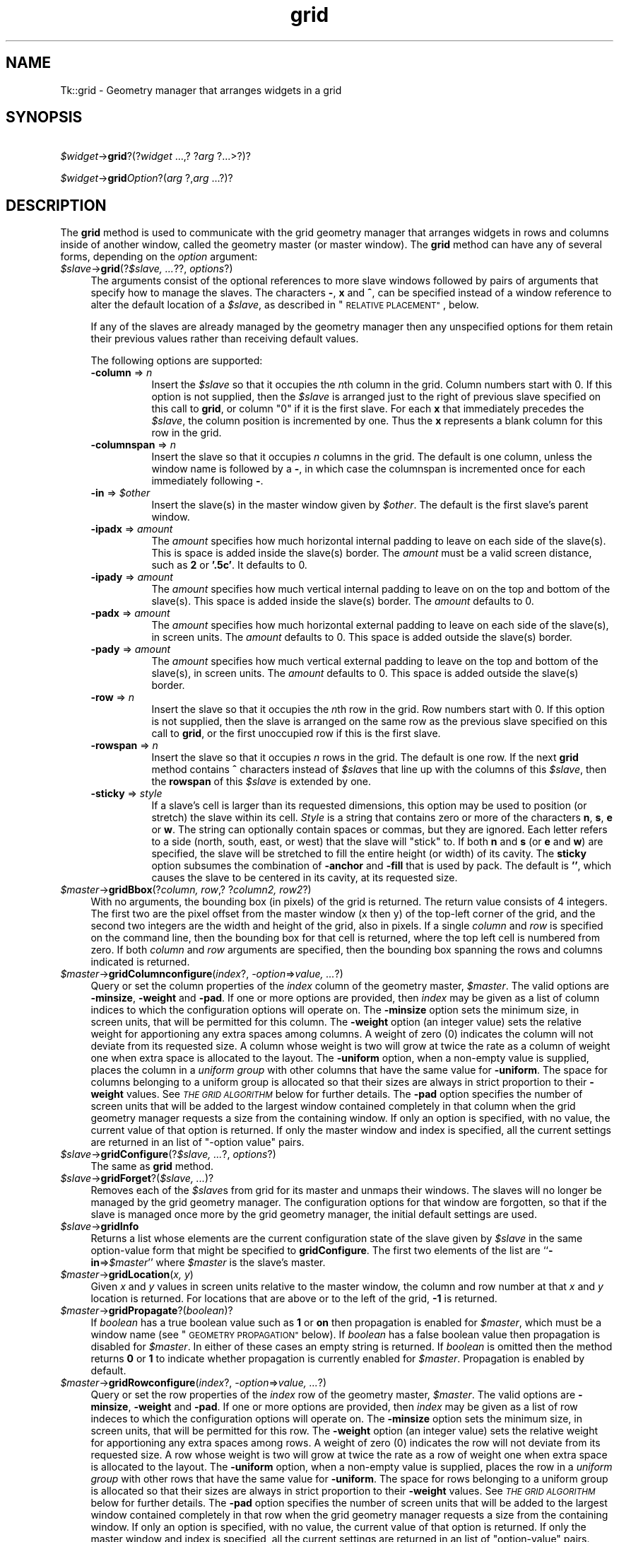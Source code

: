 .\" Automatically generated by Pod::Man 4.09 (Pod::Simple 3.35)
.\"
.\" Standard preamble:
.\" ========================================================================
.de Sp \" Vertical space (when we can't use .PP)
.if t .sp .5v
.if n .sp
..
.de Vb \" Begin verbatim text
.ft CW
.nf
.ne \\$1
..
.de Ve \" End verbatim text
.ft R
.fi
..
.\" Set up some character translations and predefined strings.  \*(-- will
.\" give an unbreakable dash, \*(PI will give pi, \*(L" will give a left
.\" double quote, and \*(R" will give a right double quote.  \*(C+ will
.\" give a nicer C++.  Capital omega is used to do unbreakable dashes and
.\" therefore won't be available.  \*(C` and \*(C' expand to `' in nroff,
.\" nothing in troff, for use with C<>.
.tr \(*W-
.ds C+ C\v'-.1v'\h'-1p'\s-2+\h'-1p'+\s0\v'.1v'\h'-1p'
.ie n \{\
.    ds -- \(*W-
.    ds PI pi
.    if (\n(.H=4u)&(1m=24u) .ds -- \(*W\h'-12u'\(*W\h'-12u'-\" diablo 10 pitch
.    if (\n(.H=4u)&(1m=20u) .ds -- \(*W\h'-12u'\(*W\h'-8u'-\"  diablo 12 pitch
.    ds L" ""
.    ds R" ""
.    ds C` ""
.    ds C' ""
'br\}
.el\{\
.    ds -- \|\(em\|
.    ds PI \(*p
.    ds L" ``
.    ds R" ''
.    ds C`
.    ds C'
'br\}
.\"
.\" Escape single quotes in literal strings from groff's Unicode transform.
.ie \n(.g .ds Aq \(aq
.el       .ds Aq '
.\"
.\" If the F register is >0, we'll generate index entries on stderr for
.\" titles (.TH), headers (.SH), subsections (.SS), items (.Ip), and index
.\" entries marked with X<> in POD.  Of course, you'll have to process the
.\" output yourself in some meaningful fashion.
.\"
.\" Avoid warning from groff about undefined register 'F'.
.de IX
..
.if !\nF .nr F 0
.if \nF>0 \{\
.    de IX
.    tm Index:\\$1\t\\n%\t"\\$2"
..
.    if !\nF==2 \{\
.        nr % 0
.        nr F 2
.    \}
.\}
.\" ========================================================================
.\"
.IX Title "grid 3pm"
.TH grid 3pm "2018-12-25" "perl v5.26.1" "User Contributed Perl Documentation"
.\" For nroff, turn off justification.  Always turn off hyphenation; it makes
.\" way too many mistakes in technical documents.
.if n .ad l
.nh
.SH "NAME"
Tk::grid \- Geometry manager that arranges widgets in a grid
.SH "SYNOPSIS"
.IX Header "SYNOPSIS"
    \fI\f(CI$widget\fI\fR\->\fBgrid\fR?(?\fIwidget\fR ...,? ?\fIarg\fR ?...>?)?
.PP
    \fI\f(CI$widget\fI\fR\->\fBgrid\fR\fIOption\fR?(\fIarg\fR ?,\fIarg\fR ...?)?
.SH "DESCRIPTION"
.IX Header "DESCRIPTION"
The \fBgrid\fR method is used to communicate with the grid
geometry manager that arranges widgets in rows and columns inside
of another window, called the geometry master (or master window).
The \fBgrid\fR method can have any of several forms, depending
on the \fIoption\fR argument:
.IP "\fI\f(CI$slave\fI\fR\->\fBgrid\fR(?\fI\f(CI$slave\fI, ...\fR??, \fIoptions\fR?)" 4
.IX Item "$slave->grid(?$slave, ...??, options?)"
The arguments consist of the optional references to more slave windows
followed by pairs of arguments that specify how to manage the slaves.
The characters \fB\-\fR,  \fBx\fR and \fB^\fR,
can be specified instead of a window reference to alter the default
location of a \fI\f(CI$slave\fI\fR, as described in \*(L"\s-1RELATIVE PLACEMENT\*(R"\s0, below.
.Sp
If any of the slaves are already managed by the geometry manager
then any unspecified options for them retain their previous values rather
than receiving default values.
.Sp
The following options are supported:
.RS 4
.IP "\fB\-column\fR => \fIn\fR" 8
.IX Item "-column => n"
Insert the \fI\f(CI$slave\fI\fR so that it occupies the \fIn\fRth column in the grid.
Column numbers start with 0.  If this option is not supplied, then the
\&\fI\f(CI$slave\fI\fR is arranged just to the right of previous slave specified on this
call to \fBgrid\fR, or column \*(L"0\*(R" if it is the first slave.  For each
\&\fBx\fR that immediately precedes the \fI\f(CI$slave\fI\fR, the column position
is incremented by one.  Thus the \fBx\fR represents a blank column
for this row in the grid.
.IP "\fB\-columnspan\fR => \fIn\fR" 8
.IX Item "-columnspan => n"
Insert the slave so that it occupies \fIn\fR columns in the grid.
The default is one column, unless the window name is followed by a
\&\fB\-\fR, in which case the columnspan is incremented once for each immediately
following \fB\-\fR.
.IP "\fB\-in\fR => \fI\f(CI$other\fI\fR" 8
.IX Item "-in => $other"
Insert the slave(s) in the master
window given by \fI\f(CI$other\fI\fR.  The default is the first slave's
parent window.
.IP "\fB\-ipadx\fR => \fIamount\fR" 8
.IX Item "-ipadx => amount"
The \fIamount\fR specifies how much horizontal internal padding to
leave on each side of the slave(s).  This is space is added
inside the slave(s) border.
The \fIamount\fR must be a valid screen distance, such as \fB2\fR or \fB'.5c'\fR.
It defaults to 0.
.IP "\fB\-ipady\fR => \fIamount\fR" 8
.IX Item "-ipady => amount"
The \fIamount\fR specifies how much vertical internal padding to
leave on on the top and bottom of the slave(s).
This space is added inside the slave(s) border.
The \fIamount\fR  defaults to 0.
.IP "\fB\-padx\fR => \fIamount\fR" 8
.IX Item "-padx => amount"
The \fIamount\fR specifies how much horizontal external padding to
leave on each side of the slave(s), in screen units.
The \fIamount\fR defaults to 0.
This space is added outside the slave(s) border.
.IP "\fB\-pady\fR => \fIamount\fR" 8
.IX Item "-pady => amount"
The \fIamount\fR specifies how much vertical external padding to
leave on the top and bottom of the slave(s), in screen units.
The \fIamount\fR defaults to 0.
This space is added outside the slave(s) border.
.IP "\fB\-row\fR => \fIn\fR" 8
.IX Item "-row => n"
Insert the slave so that it occupies the \fIn\fRth row in the grid.
Row numbers start with 0.  If this option is not supplied, then the
slave is arranged on the same row as the previous slave specified on this
call to \fBgrid\fR, or the first unoccupied row if this is the first slave.
.IP "\fB\-rowspan\fR => \fIn\fR" 8
.IX Item "-rowspan => n"
Insert the slave so that it occupies \fIn\fR rows in the grid.
The default is one row.  If the next \fBgrid\fR method contains
\&\fB^\fR characters instead of \fI\f(CI$slave\fI\fRs that line up with the columns
of this \fI\f(CI$slave\fI\fR, then the \fBrowspan\fR of this \fI\f(CI$slave\fI\fR is
extended by one.
.IP "\fB\-sticky\fR => \fIstyle\fR" 8
.IX Item "-sticky => style"
If a slave's cell is larger than its requested dimensions, this
option may be used to position (or stretch) the slave within its cell.
\&\fIStyle\fR  is a string that contains zero or more of the characters
\&\fBn\fR, \fBs\fR, \fBe\fR or \fBw\fR.
The string can optionally contain spaces or
commas, but they are ignored.  Each letter refers to a side (north, south,
east, or west) that the slave will \*(L"stick\*(R" to.  If both \fBn\fR and \fBs\fR (or
\&\fBe\fR and \fBw\fR) are specified, the slave will be stretched to fill the entire
height (or width) of its cavity.  The \fBsticky\fR option subsumes the
combination of \fB\-anchor\fR and \fB\-fill\fR that is used by pack.
The default is \fB''\fR, which causes the slave to be centered in its cavity,
at its requested size.
.RE
.RS 4
.RE
.IP "\fI\f(CI$master\fI\fR\->\fBgridBbox\fR(?\fIcolumn, row\fR,? ?\fIcolumn2, row2\fR?)" 4
.IX Item "$master->gridBbox(?column, row,? ?column2, row2?)"
With no arguments,
the bounding box (in pixels) of the grid is returned.
The return value consists of 4 integers.  The first two are the pixel
offset from the master window (x then y) of the top-left corner of the
grid, and the second two integers are the width and height of the grid,
also in pixels.  If a single \fIcolumn\fR and \fIrow\fR is specified on
the command line, then the bounding box for that cell is returned, where the
top left cell is numbered from zero.  If both \fIcolumn\fR and \fIrow\fR
arguments are specified, then the bounding box spanning the rows and columns
indicated is returned.
.IP "\fI\f(CI$master\fI\fR\->\fBgridColumnconfigure\fR(\fIindex\fR?, \fI\-option\fR=>\fIvalue, ...\fR?)" 4
.IX Item "$master->gridColumnconfigure(index?, -option=>value, ...?)"
Query or set the column properties of the \fIindex\fR column of the
geometry master, \fI\f(CI$master\fI\fR.
The valid options are \fB\-minsize\fR, \fB\-weight\fR and \fB\-pad\fR.
If one or more options are provided, then \fIindex\fR may be given as
a list of column indices to which the configuration options will operate on.
The \fB\-minsize\fR option sets the minimum size, in screen units,
that will be permitted for this column.
The \fB\-weight\fR option (an integer value)
sets the relative weight for apportioning
any extra spaces among
columns.
A weight of zero (0) indicates the column will not deviate from its requested
size.  A column whose weight is two will grow at twice the rate as a column
of weight one when extra space is allocated to the layout.
The \fB\-uniform\fR option,  when  a
non-empty  value  is  supplied,  places  the column in a \fIuniform
group\fR with other columns that have the same value for \fB\-uniform\fR.
The  space for columns belonging to a uniform group is allocated
so that their sizes are always in  strict  proportion  to  their
\&\fB\-weight\fR values.   See  \fI\s-1THE GRID ALGORITHM\s0\fR below for further
details. 
The \fB\-pad\fR option specifies the number of screen units that will be
added to the largest window contained completely in that column when the
grid geometry manager requests a size from the containing window.
If only an option is specified, with no value,
the current value of that option is returned.
If only the master window and index is specified, all the current settings
are returned in an list of \*(L"\-option value\*(R" pairs.
.IP "\fI\f(CI$slave\fI\fR\->\fBgridConfigure\fR(?\fI\f(CI$slave\fI, ...\fR?, \fIoptions\fR?)" 4
.IX Item "$slave->gridConfigure(?$slave, ...?, options?)"
The same as \fBgrid\fR method.
.IP "\fI\f(CI$slave\fI\fR\->\fBgridForget\fR?(\fI\f(CI$slave\fI, ...\fR)?" 4
.IX Item "$slave->gridForget?($slave, ...)?"
Removes each of the \fI\f(CI$slave\fI\fRs from grid for its
master and unmaps their windows.
The slaves will no longer be managed by the grid geometry manager.
The configuration options for that window are forgotten, so that if the
slave is managed once more by the grid geometry manager, the initial
default settings are used.
.IP "\fI\f(CI$slave\fI\fR\->\fBgridInfo\fR" 4
.IX Item "$slave->gridInfo"
Returns a list whose elements are the current configuration state of
the slave given by \fI\f(CI$slave\fI\fR in the same option-value form that
might be specified to \fBgridConfigure\fR.
The first two elements of the list are ``\fB\-in\fR=>\fI\f(CI$master\fI\fR'' where
\&\fI\f(CI$master\fI\fR is the slave's master.
.IP "\fI\f(CI$master\fI\fR\->\fBgridLocation\fR(\fIx, y\fR)" 4
.IX Item "$master->gridLocation(x, y)"
Given  \fIx\fR and \fIy\fR values in screen units relative to the master window,
the column and row number at that \fIx\fR and \fIy\fR location is returned.
For locations that are above or to the left of the grid, \fB\-1\fR is returned.
.IP "\fI\f(CI$master\fI\fR\->\fBgridPropagate\fR?(\fIboolean\fR)?" 4
.IX Item "$master->gridPropagate?(boolean)?"
If \fIboolean\fR has a true boolean value such as \fB1\fR or \fBon\fR
then propagation is enabled for \fI\f(CI$master\fI\fR, which must be a window
name (see \*(L"\s-1GEOMETRY PROPAGATION\*(R"\s0 below).
If \fIboolean\fR has a false boolean value then propagation is
disabled for \fI\f(CI$master\fI\fR.
In either of these cases an empty string is returned.
If \fIboolean\fR is omitted then the method returns \fB0\fR or
\&\fB1\fR to indicate whether propagation is currently enabled
for \fI\f(CI$master\fI\fR.
Propagation is enabled by default.
.IP "\fI\f(CI$master\fI\fR\->\fBgridRowconfigure\fR(\fIindex\fR?, \fI\-option\fR=>\fIvalue, ...\fR?)" 4
.IX Item "$master->gridRowconfigure(index?, -option=>value, ...?)"
Query or set the row properties of the \fIindex\fR row of the
geometry master, \fI\f(CI$master\fI\fR.
The valid options are \fB\-minsize\fR, \fB\-weight\fR and \fB\-pad\fR.
If one or more options are provided, then \fIindex\fR may be given as
a list of row indeces to which the configuration options will operate on.
The \fB\-minsize\fR option sets the minimum size, in screen units,
that will be permitted for this row.
The \fB\-weight\fR option (an integer value)
sets the relative weight for apportioning
any extra spaces among
rows.
A weight of zero (0) indicates the row will not deviate from its requested
size.  A row whose weight is two will grow at twice the rate as a row
of weight one when extra space is allocated to the layout.
The \fB\-uniform\fR  option, when a non-empty value is supplied, places the
row in a \fIuniform group\fR with other rows that have the same  value
for \fB\-uniform\fR.   The space for rows belonging to a uniform group
is allocated so that their sizes are always in strict proportion
to  their \fB\-weight\fR values.  See \fI\s-1THE GRID ALGORITHM\s0\fR below for
further details. 
The \fB\-pad\fR option specifies the number of screen units that will be
added to the largest window contained completely in that row when the
grid geometry manager requests a size from the containing window.
If only an option is specified, with no value,
the current value of that option is returned.
If only the master window and index is specified, all the current settings
are returned in an list of \*(L"option-value\*(R" pairs.
.IP "\fI\f(CI$slave\fI\fR\->\fBgridRemove\fR?(\fI\f(CI$slave\fI, ...\fR)?" 4
.IX Item "$slave->gridRemove?($slave, ...)?"
Removes each of the \fI\f(CI$slave\fI\fRs from grid for its
master and unmaps their windows.
The slaves will no longer be managed by the grid geometry manager.
However, the configuration options for that window are remembered,
so that if the
slave is managed once more by the grid geometry manager, the previous
values are retained.
.IP "\fI\f(CI$master\fI\fR\->\fBgridSize\fR" 4
.IX Item "$master->gridSize"
Returns the size of the grid (in columns then rows) for \fI\f(CI$master\fI\fR.
The size is determined either by the \fI\f(CI$slave\fI\fR occupying the largest
row or column, or the largest column or row with a \fB\-minsize\fR,
\&\fB\-weight\fR, or \fB\-pad\fR that is non-zero.
.IP "\fI\f(CI$master\fI\fR\->\fBgridSlaves\fR?(\fI\-option\fR=>\fIvalue\fR)?" 4
.IX Item "$master->gridSlaves?(-option=>value)?"
If no options are supplied, a list of all of the slaves in \fI\f(CI$master\fI\fR
are returned, most recently manages first.
\&\fI\-option\fR can be either \fB\-row\fR or \fB\-column\fR which
causes only the slaves in the row (or column) specified by \fIvalue\fR
to be returned.
.SH "RELATIVE PLACEMENT"
.IX Header "RELATIVE PLACEMENT"
The \fBgrid\fR method contains a limited set of capabilities that
permit layouts to be created without specifying the row and column
information for each slave.  This permits slaves to be rearranged,
added, or removed without the need to explicitly specify row and
column information.
When no column or row information is specified for a \fI\f(CI$slave\fI\fR,
default values are chosen for
\&\fB\-column\fR, \fB\-row\fR, \fB\-columnspan\fR and \fB\-rowspan\fR
at the time the \fI\f(CI$slave\fI\fR is managed. The values are chosen
based upon the current layout of the grid, the position of the \fI\f(CI$slave\fI\fR
relative to other \fI\f(CI$slave\fI\fRs in the same grid method, and the presence
of the characters \fB\-\fR, \fB^\fR, and \fB^\fR in \fBgrid\fR
method where \fI\f(CI$slave\fI\fR names are normally expected.
.IP "\fB\-\fR" 4
.IX Item "-"
This increases the columnspan of the \fI\f(CI$slave\fI\fR to the left.  Several
\&\fB\-\fR's in a row will successively increase the columnspan. A \fB\-\fR
may not follow a \fB^\fR or a \fBx\fR.
.IP "\fBx\fR" 4
.IX Item "x"
This leaves an empty column between the \fI\f(CI$slave\fI\fR on the left and
the \fI\f(CI$slave\fI\fR on the right.
.IP "\fB^\fR" 4
.IX Item "^"
This extends the \fB\-rowspan\fR of the \fI\f(CI$slave\fI\fR above the \fB^\fR's
in the grid.  The number of \fB^\fR's in a row must match the number of
columns spanned by the \fI\f(CI$slave\fI\fR above it.
.SH "THE GRID ALGORITHM"
.IX Header "THE GRID ALGORITHM"
The grid geometry manager lays out its slaves in three steps.
In the first step, the minimum size needed to fit all of the slaves
is computed, then (if propagation is turned on), a request is made
of the master window to become that size.
In the second step, the requested size is compared against the actual size
of the master.  If the sizes are different, then space is added to or taken
away from the layout as needed.
For the final step, each slave is positioned in its row(s) and column(s)
based on the setting of its \fIsticky\fR flag.
.PP
To compute the minimum size of a layout, the grid geometry manager
first looks at all slaves whose columnspan and rowspan values are one,
and computes the nominal size of each row or column to be either the
\&\fIminsize\fR for that row or column, or the sum of the \fIpad\fRding
plus the size of the largest slave, whichever is greater.  Then the
slaves whose rowspans or columnspans are greater than one are
examined.  If a group of rows or columns need to be increased in size
in order to accommodate these slaves, then extra space is added to each
row or column in the group according to its \fIweight\fR.  For each
group whose weights are all zero, the additional space is apportioned
equally.
.PP
When multiple rows or columns belong to a uniform group, the space
allocated to them is always in proportion to their weights. (A weight
of zero is considered to be 1.)  In other words, a row or column
configured with \fB\-weight 1 \-uniform\fR a will have exactly the same size
as any other row or column configured with \fB\-weight 1 \-uniform a\fR.  A
row or column configured with \fB\-weight 2 \-uniform b\fR will be exactly
twice as large as one that is configured with \fB\-weight 1 \-uniform b\fR.
.PP
More technically, each row or column in the group will have a size
equal to \fIk*weight\fR for some constant k.  The constant k is chosen so
that no row or column becomes smaller than its minimum size.  For
example, if all rows or columns in a group have the same weight, then
each row or column will have the same size as the largest row or
column in the group.
.PP
For masters whose size is larger than the requested layout, the additional
space is apportioned according to the row and column weights.  If all of
the weights are zero, the layout is centered within its master.
For masters whose size is smaller than the requested layout, space is taken
away from columns and rows according to their weights.  However, once a
column or row shrinks to its minsize, its weight is taken to be zero.
If more space needs to be removed from a layout than would be permitted, as
when all the rows or columns are at there minimum sizes, the layout is
clipped on the bottom and right.
.SH "GEOMETRY PROPAGATION"
.IX Header "GEOMETRY PROPAGATION"
The grid geometry manager normally computes how large a master must be to
just exactly meet the needs of its slaves, and it sets the
requested width and height of the master to these dimensions.
This causes geometry information to propagate up through a
window hierarchy to a top-level window so that the entire
sub-tree sizes itself to fit the needs of the leaf windows.
However, the \fBgridPropagate\fR method may be used to
turn off propagation for one or more masters.
If propagation is disabled then grid will not set
the requested width and height of the master window.
This may be useful if, for example, you wish for a master
window to have a fixed size that you specify.
.SH "RESTRICTIONS ON MASTER WINDOWS"
.IX Header "RESTRICTIONS ON MASTER WINDOWS"
The master for each slave must either be the slave's parent
(the default) or a descendant of the slave's parent.
This restriction is necessary to guarantee that the
slave can be placed over any part of its master that is
visible without danger of the slave being clipped by its parent.
In addition, all slaves in one call to \fBgrid\fR must have the same master.
.SH "STACKING ORDER"
.IX Header "STACKING ORDER"
If the master for a slave is not its parent then you must make sure
that the slave is higher in the stacking order than the master.
Otherwise the master will obscure the slave and it will appear as
if the slave hasn't been managed correctly.
The easiest way to make sure the slave is higher than the master is
to create the master window first:  the most recently created window
will be highest in the stacking order.
.SH "CREDITS"
.IX Header "CREDITS"
The \fBgrid\fR method is based on ideas taken from the \fIGridBag\fR
geometry manager written by Doug. Stein, and the \fBblt_table\fR geometry
manager, written by George Howlett.
.SH "SEE ALSO"
.IX Header "SEE ALSO"
Tk::form
Tk::pack
Tk::place
.SH "KEYWORDS"
.IX Header "KEYWORDS"
geometry manager, location, grid, cell, propagation, size, pack,
master, slave
